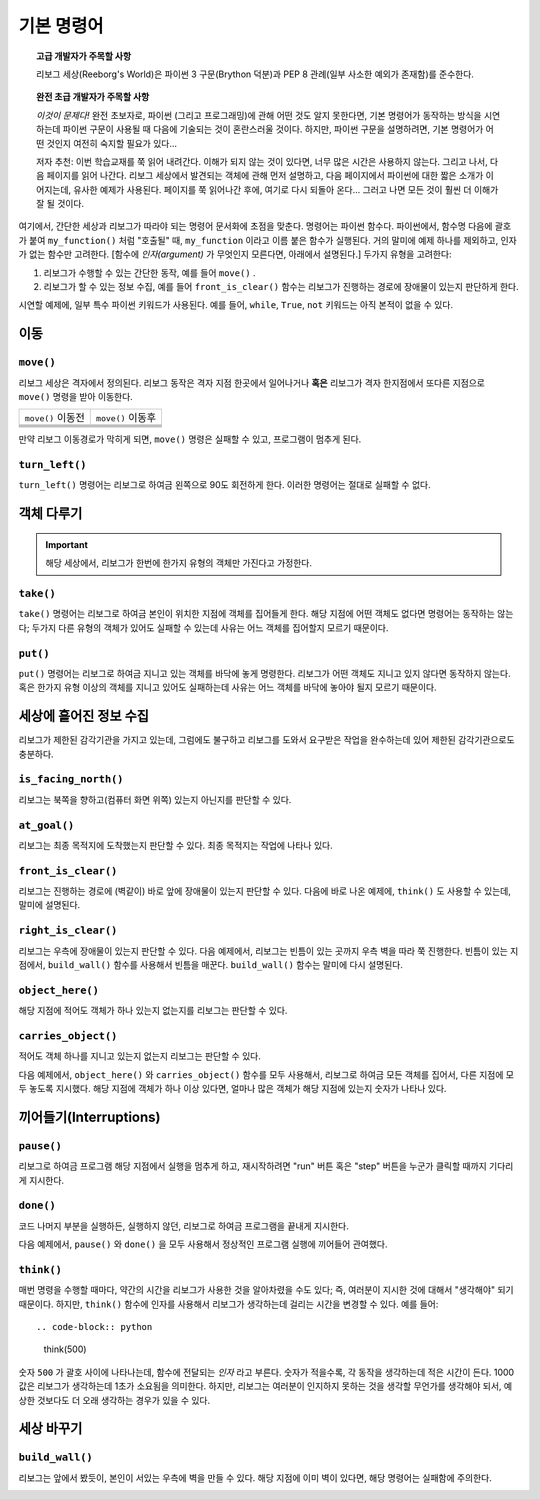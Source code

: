 기본 명령어
==============

.. topic:: 고급 개발자가 주목할 사항

    리보그 세상(Reeborg's World)은 파이썬 3 구문(Brython 덕분)과 PEP 8 관례(일부 사소한 예외가 존재함)를 준수한다.

.. topic:: 완전 초급 개발자가 주목할 사항

   *이것이 문제다!* 완전 초보자로, 파이썬 (그리고 프로그래밍)에 관해 어떤 것도 알지 못한다면,
   기본 명령어가 동작하는 방식을 시연하는데 파이썬 구문이 사용될 때 다음에 기술되는 것이 혼란스러울 것이다.
   하지만, 파이썬 구문을 설명하려면, 기본 명령어가 어떤 것인지 여전히 숙지할 필요가 있다...

   저자 추천: 이번 학습교재를 쭉 읽어 내려간다.
   이해가 되지 않는 것이 있다면, 너무 많은 시간은 사용하지 않는다.
   그리고 나서, 다음 페이지를 읽어 나간다.
   리보그 세상에서 발견되는 객체에 관해 먼저 설명하고,
   다음 페이지에서 파이썬에 대한 짧은 소개가 이어지는데, 유사한 예제가 사용된다.
   페이지를 쭉 읽어나간 후에, 여기로 다시 되돌아 온다... 그러고 나면 모든 것이 훨씬 더 이해가 잘 될 것이다.

여기에서, 간단한 세상과 리보그가 따라야 되는 명령어 문서화에 초점을 맞춘다. 명령어는 파이썬 함수다.
파이썬에서, 함수명 다음에 괄호가 붙여 ``my_function()`` 처럼 "호출될" 때, ``my_function`` 이라고 이름 붙은 함수가 실행된다.
거의 말미에 예제 하나를 제외하고, 인자가 없는 함수만 고려한다. [함수에 *인자(argument)* 가 무엇인지 모른다면, 아래에서 설명된다.] 두가지 유형을 고려한다:

1. 리보그가 수행할 수 있는 간단한 동작, 예를 들어 ``move()`` .

2. 리보그가 할 수 있는 정보 수집, 예를 들어 ``front_is_clear()`` 함수는 리보그가 진행하는 경로에 장애물이 있는지 판단하게 한다.

시연할 예제에, 일부 특수 파이썬 키워드가 사용된다.
예를 들어, ``while``, ``True``, ``not`` 키워드는 아직 본적이 없을 수 있다.

이동
--------


``move()``
***********

리보그 세상은 격자에서 정의된다.
리보그 동작은 격자 지점 한곳에서 일어나거나 **혹은**
리보그가 격자 한지점에서 또다른 지점으로 ``move()`` 명령을 받아 이동한다.

=================  =================
``move()`` 이동전  ``move()`` 이동후
-----------------  -----------------
|move_e_before|    |move_e_after|
|move_n_before|    |move_n_after|
|move_w_before|    |move_w_after|
|move_s_before|    |move_s_after|
=================  =================



.. |move_e_before| image:: ../../images/move_e_before.png
.. |move_e_after| image:: ../../images/move_e_after.png
.. |move_n_before| image:: ../../images/move_n_before.png
.. |move_n_after| image:: ../../images/move_n_after.png
.. |move_w_before| image:: ../../images/move_w_before.png
.. |move_w_after| image:: ../../images/move_w_after.png
.. |move_s_before| image:: ../../images/move_s_before.png
.. |move_s_after| image:: ../../images/move_s_after.png

만약 리보그 이동경로가 막히게 되면,
``move()`` 명령은 실패할 수 있고, 프로그램이 멈추게 된다.


``turn_left()``
***************

``turn_left()`` 명령어는 리보그로 하여금 왼쪽으로 90도 회전하게 한다. 이러한 명령어는 절대로 실패할 수 없다.

|turn_left|

.. |turn_left| image:: ../../images/turn_left.gif

객체 다루기
----------------


.. important::

    해당 세상에서, 리보그가 한번에 한가지 유형의 객체만 가진다고 가정한다.

``take()``
************

``take()`` 명령어는 리보그로 하여금 본인이 위치한 지점에 객체를 집어들게 한다. 해당 지점에 어떤 객체도 없다면 명령어는 동작하는 않는다; 두가지 다른 유형의 객체가 있어도 실패할 수 있는데 사유는 어느 객체를 집어할지 모르기 때문이다.

``put()``
************

``put()`` 명령어는 리보그로 하여금 지니고 있는 객체를 바닥에 놓게 명령한다. 리보그가 어떤 객체도 지니고 있지 않다면 동작하지 않는다. 혹은 한가지 유형 이상의 객체를 지니고 있어도 실패하는데 사유는 어느 객체를 바닥에 놓아야 될지 모르기 때문이다.

|take_put|

.. |take_put| image:: ../../images/take_put.gif

세상에 흩어진 정보 수집
--------------------------------------------

리보그가 제한된 감각기관을 가지고 있는데,
그럼에도 불구하고 리보그를 도와서 요구받은 작업을 완수하는데 있어 제한된 감각기관으로도 충분하다.

``is_facing_north()``
**********************

리보그는 북쪽을 향하고(컴퓨터 화면 위쪽) 있는지 아닌지를 판단할 수 있다.

|is_facing_north|

.. |is_facing_north| image:: ../../images/is_facing_north.gif


``at_goal()``
*************

리보그는 최종 목적지에 도착했는지 판단할 수 있다. 최종 목적지는 작업에 나타나 있다.

|at_goal|

.. |at_goal| image:: ../../images/at_goal.gif


``front_is_clear()``
********************

리보그는 진행하는 경로에 (벽같이) 바로 앞에 장애물이 있는지 판단할 수 있다. 다음에 바로 나온 예제에,
``think()`` 도 사용할 수 있는데, 말미에 설명된다.

|think|


``right_is_clear()``
********************

리보그는 우측에 장애물이 있는지 판단할 수 있다.
다음 예제에서, 리보그는 빈틈이 있는 곳까지 우측 벽을 따라 쭉 진행한다. 빈틈이 있는 지점에서, ``build_wall()`` 함수를 사용해서 빈틈을 매꾼다. ``build_wall()`` 함수는 말미에 다시 설명된다.

|build_wall|


``object_here()``
******************

해당 지점에 적어도 객체가 하나 있는지 없는지를 리보그는 판단할 수 있다.

``carries_object()``
**********************

적어도 객체 하나를 지니고 있는지 없는지 리보그는 판단할 수 있다.

다음 예제에서, ``object_here()`` 와 ``carries_object()`` 함수를 모두 사용해서, 리보그로 하여금 모든 객체를 집어서, 다른 지점에 모두 놓도록 지시했다.
해당 지점에 객체가 하나 이상 있다면,
얼마나 많은 객체가 해당 지점에 있는지 숫자가 나타나 있다.

|object_here|

.. |object_here| image:: ../../images/object_here.gif


끼어들기(Interruptions)
------------------------------------

``pause()``
***********

리보그로 하여금 프로그램 해당 지점에서 실행을 멈추게 하고,
재시작하려면 "run" 버튼 혹은 "step" 버튼을 누군가 클릭할 때까지 기다리게 지시한다.

``done()``
***********

코드 나머지 부분을 실행하든, 실행하지 않던, 리보그로 하여금 프로그램을 끝내게 지시한다.

다음 예제에서, ``pause()`` 와 ``done()`` 을 모두 사용해서 정상적인 프로그램 실행에 끼어들어 관여했다.

|pause|

.. |pause| image:: ../../images/pause.gif



``think()``
***********

매번 명령을 수행할 때마다, 약간의 시간을 리보그가 사용한 것을 알아차렸을 수도 있다; 즉, 여러분이 지시한 것에 대해서 "생각해야" 되기 때문이다.
하지만, ``think()`` 함수에 인자를 사용해서 리보그가 생각하는데 걸리는 시간을 변경할 수 있다. 예를 들어::

.. code-block:: python

    think(500)

숫자 ``500`` 가 괄호 사이에 나타나는데, 함수에 전달되는 *인자* 라고 부른다. 숫자가 적을수록, 각 동작을 생각하는데 적은 시간이 든다. 1000 값은 리보그가 생각하는데 1초가 소요됨을 의미한다.
하지만, 리보그는 여러분이 인지하지 못하는 것을 생각할 무언가를 생각해야 되서, 예상한 것보다도 더 오래 생각하는 경우가 있을 수 있다.

|think|

.. |think| image:: ../../images/think.gif



세상 바꾸기
------------------

``build_wall()``
****************

리보그는 앞에서 봤듯이, 본인이 서있는 우측에 벽을 만들 수 있다.
해당 지점에 이미 벽이 있다면, 해당 명령어는 실패함에 주의한다.

|build_wall|

.. |build_wall| image:: ../../images/build_wall.gif

|build_wall_fail|

.. |build_wall_fail| image:: ../../images/build_wall_fail.gif
